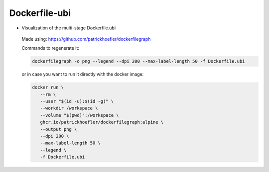 Dockerfile-ubi
====================

-  Visualization of the multi-stage Dockerfile.ubi

   .. figure:: ../../assets/dev/dockerfile-ubi-dependency-graph.png
      :alt: query
      :width: 100%
      :align: center

   Made using: https://github.com/patrickhoefler/dockerfilegraph

   Commands to regenerate it:

   .. code:: bash

      dockerfilegraph -o png --legend --dpi 200 --max-label-length 50 -f Dockerfile.ubi

   or in case you want to run it directly with the docker image:
   
   .. code:: bash

      docker run \
         --rm \
         --user "$(id -u):$(id -g)" \
         --workdir /workspace \
         --volume "$(pwd)":/workspace \
         ghcr.io/patrickhoefler/dockerfilegraph:alpine \
         --output png \
         --dpi 200 \
         --max-label-length 50 \
         --legend \
         -f Dockerfile.ubi

   